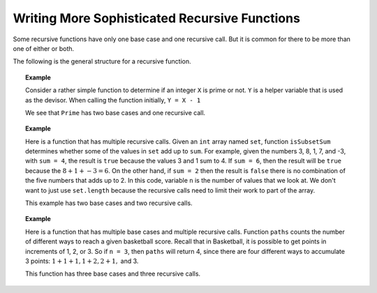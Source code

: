 .. This file is part of the OpenDSA eTextbook project. See
.. http://opendsa.org for more details.
.. Copyright (c) 2012-2020 by the OpenDSA Project Contributors, and
.. distributed under an MIT open source license.

.. avmetadata:: 
   :author: Sally Hamouda and Cliff Shaffer
   :requires: recursion writing
   :topic: Recursion
   :keyword: Recursion


Writing More Sophisticated Recursive Functions
==============================================

Some recursive functions have only one base case and one recursive
call.
But it is common for there to be more than one of either or both.

The following is the general structure for a recursive function.

.. codeinclude:: RecurTutor/RecMultBcRc

.. topic:: Example

   Consider a rather simple function to determine if an integer ``X`` is
   prime or not. 
   ``Y`` is a helper variable that is used as the devisor.
   When calling the function initially, ``Y = X - 1``

   .. codeinclude:: RecurTutor/Prime

   We see that ``Prime`` has two base cases and one recursive call.

.. topic:: Example

   Here is a function that has multiple recursive calls.
   Given an ``int`` array named ``set``, function
   ``isSubsetSum`` determines whether some of the values in
   ``set`` add up to ``sum``.
   For example, given the numbers 3, 8, 1, 7, and -3, with ``sum = 4``,
   the result is ``true`` because the values 3 and 1 sum to 4. 
   If ``sum = 6``, then the result will be ``true`` because the
   :math:`8 + 1 + -3 = 6`.  
   On the other hand, if ``sum = 2`` then the result is ``false``
   there is no combination of the five numbers that adds up to 2.
   In this code, variable ``n`` is the number of values that we look
   at.
   We don't want to just use ``set.length`` because the recursive
   calls need to limit their work to part of the array.
   
   .. codeinclude:: RecurTutor/IsSubsetSum
   
   This example has two base cases and two recursive calls.

.. topic:: Example

   Here is a function that has multiple base cases and multiple
   recursive calls.
   Function ``paths`` counts the number of different ways to reach a
   given basketball score.
   Recall that in Basketball, it is possible to get points in
   increments of 1, 2, or 3.
   So if ``n = 3``, then ``paths`` will return 4, since there are four
   different ways to accumulate 3 points: :math:`1+1+1, 1+2, 2+1,` and 3.
   
   .. codeinclude:: RecurTutor/Paths

   This function has three base cases and three recursive calls.
